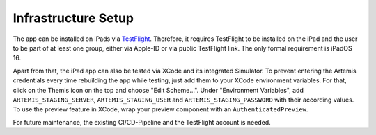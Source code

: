Infrastructure Setup
===========================================

.. Describe the setup of the infrastructure in terms of hardware, software and protocols so it can be configured by a system administrator at the client site. This include virtual machines, software packages etc. You can reuse the deployment diagram from the section Hardware/Software Mapping. Describe the installation and startup order for each component. You can reuse the use cases from the section Boundary Conditions. For example: If you have used docker reuse the Docker installation instructions from the cross project space.

The app can be installed on iPads via `TestFlight`_. Therefore, it requires TestFlight to be installed on the iPad and the user
to be part of at least one group, either via Apple-ID or via public TestFlight link. The only formal requirement is iPadOS 16.

Apart from that, the iPad app can also be tested via XCode and its integrated Simulator. To prevent entering the Artemis 
credentials every time rebuilding the app while testing, just add them to your XCode environment variables. For that, click on
the Themis icon on the top and choose "Edit Scheme...". Under "Environment Variables", add ``ARTEMIS_STAGING_SERVER``, 
``ARTEMIS_STAGING_USER`` and ``ARTEMIS_STAGING_PASSWORD`` with their according values. To use the preview feature in XCode, wrap
your preview component with an ``AuthenticatedPreview``.

For future maintenance, the existing CI/CD-Pipeline and the TestFlight account is needed.

.. _TestFlight: https://testflight.apple.com/join/NmyhJo2V
